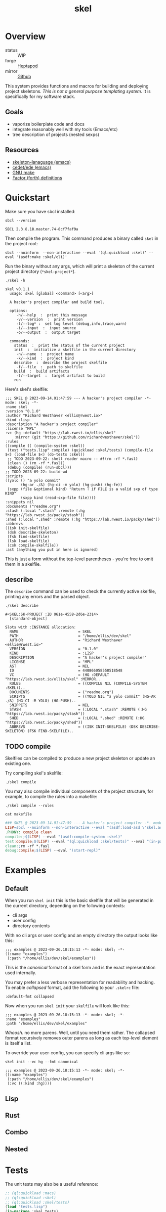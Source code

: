 #+TITLE: skel
#+DESCRIPTION: project skeletons
* Overview 
+ status :: WIP
+ forge :: [[https://lab.rwest.io/ellis/skel][Heptapod]]
+ mirror :: [[https://github.com/richardwesthaver/skel][Github]]

This system provides functions and macros for building and deploying
project skeletons. /This is not a general purpose templating
system/. It is specifically for my software stack.

** Goals
- vaporize boilerplate code and docs
- integrate reasonably well with my tools (Emacs/etc)
- tree description of projects (nested sexps)
** Resources
- [[https://www.gnu.org/software/emacs/manual/html_node/autotype/Skeleton-Language.html][skeleton-lanaguage (emacs)]]
- [[https://github.com/emacs-mirror/emacs/tree/master/lisp/cedet/ede][cedet/ede (emacs)]]
- [[https://www.gnu.org/software/make/manual/make.html][GNU make]]
- [[https://docs.factorcode.org/content/article-vocabularies.html][Factor (forth) definitions]]
* Quickstart
Make sure you have sbcl installed:
#+begin_src shell :results pp :exports both
sbcl --version
#+end_src

#+RESULTS:
: SBCL 2.3.8.18.master.74-8cf7faf9a

Then compile the program. This command produces a binary called =skel=
in the project root:
#+begin_src shell :results raw silent
sbcl --noinform  --non-interactive --eval '(ql:quickload :skel)' --eval '(asdf:make :skel/cli)'
#+end_src

Run the binary without any args, which will print a skeleton of the
current project directory (=*skel-project*=).

#+begin_src shell :results output replace :exports both
  ./skel -h
#+end_src

#+RESULTS:
#+begin_example
skel v0.1.1
  usage: skel [global] <command> [<arg>]

  A hacker's project compiler and build tool.

  options:
     -h/--help  :  print this message
     -v/--version  :  print version
     -l/--log* :  set log level (debug,info,trace,warn)
     -i/--input  :  input source
     -o/--output  :  output target

  commands:
    status  :  print the status of the current project
    init  :  initialize a skelfile in the current directory
     -n/--name  :  project name
     -k/--kind  :  project kind
    describe  :  describe the project skelfile
     -f/--file  :  path to skelfile
    build  :  build artifacts
     -t/--target  :  target artifact to build
    run  
#+end_example

Here's skel's skelfile:

#+begin_src shell :results output replace :wrap src skel :exports results
cat skelfile
#+end_src

#+RESULTS:
#+begin_src skel
;;; SKEL @ 2023-09-14.01:47:59 --- A hacker's project compiler -*- mode: skel; -*-
:name skel
:version "0.1.0"
:author "Richard Westhaver <ellis@rwest.io>"
:kind :lisp
:description "A hacker's project compiler"
:license "MPL"
:vc (hg :default "https://lab.rwest.io/ellis/skel"
	:mirror (git "https://github.com/richardwesthaver/skel"))
:rules 
((compile () (compile-system :skel))
 (test ("tests.lisp" compile) (quickload :skel/tests) (compile-file $<) (load-file $<) (do-tests :skel))
 ;; TODO 2023-09-22: shell reader macro -- #!(rm -rf *.fasl)
 (clean () (rm -rf *.fasl))
 (debug (compile) (run-sbcl)))
;; TODO 2023-09-22: build-wd 
:scripts 
((yolo () "a yolo commit" 
       (hg-ar ./&) (hg-ci -m yolo) (hg-push) (hg-fe))
 (sxpp (file &optional kind) "Return T if FILE is a valid sxp of type KIND"
       (sxpp kind (read-sxp-file file))))
:snippets nil
:documents ("readme.org")
:stash (:local ".stash" :remote (:hg "https://lab.rwest.io/packy/stash"))
:shed (:local ".shed" :remote (:hg "https://lab.rwest.io/packy/shed"))
:abbrevs 
((isk init-skelfile)
 (dsk describe-skeleton)
 (fsk find-skelfile)
 (lsk load-skelfile)
 (csk compile-skelfile))
:ast (anything you put in here is ignored)
#+end_src

This is just a form without the top-level parentheses - you're free to
omit them in a skelfile.

** describe
The =describe= command can be used to check the currently active
skelfile, printing any errors and the parsed object.

#+begin_src shell :results output replace :exports both
  ./skel describe
#+end_src

#+RESULTS:
#+begin_example
#<SKEL:SK-PROJECT :ID 061e-4558-2d6e-2314>
  [standard-object]

Slots with :INSTANCE allocation:
  NAME                           = SKEL
  PATH                           = "/home/ellis/dev/skel"
  AUTHOR                         = "Richard Westhaver <ellis@rwest.io>"
  VERSION                        = "0.1.0"
  KIND                           = :LISP
  DESCRIPTION                    = "A hacker's project compiler"
  LICENSE                        = "MPL"
  AST                            = NIL
  ID                             = 440866058550518548
  VC                             = (HG :DEFAULT "https://lab.rwest.io/ellis/skel" :MIRROR..
  RULES                          = ((COMPILE NIL (COMPILE-SYSTEM :SKEL))..
  DOCUMENTS                      = ("readme.org")
  SCRIPTS                        = ((YOLO NIL "a yolo commit" (HG-AR ./&) (HG-CI -M YOLO) (HG-PUSH)..
  SNIPPETS                       = NIL
  STASH                          = (:LOCAL ".stash" :REMOTE (:HG "https://lab.rwest.io/packy/stash"))
  SHED                           = (:LOCAL ".shed" :REMOTE (:HG "https://lab.rwest.io/packy/shed"))
  ABBREVS                        = ((ISK INIT-SKELFILE) (DSK DESCRIBE-SKELETON) (FSK FIND-SKELFILE)..
#+end_example
** TODO compile
Skelfiles can be compiled to produce a new project skeleton or update
an existing one.

Try compiling skel's skelfile:

#+begin_src shell :results output replace :exports code
./skel compile
#+end_src

You may also compile individual components of the project structure,
for example, to compile the rules into a makefile:

#+begin_src shell :results output replace :exports code
./skel compile --rules
#+end_src

#+begin_src shell :results output :wrap src makefile :exports both
cat makefile
#+end_src

#+RESULTS:
#+begin_src makefile
### SKEL @ 2023-09-14.01:47:59 --- A hacker's project compiler -*- mode:makefile ; -*-
LISP=sbcl --noinform --non-interactive --eval "(asdf:load-asd \"skel.asd\")" --eval "(ql:quickload :skel)"
.PHONY: compile clean
compile:;$(LISP) --eval "(asdf:compile-system :skel)"
test:compile;$(LISP) --eval "(ql:quickload :skel/tests)" --eval "(in-package :skel.tests)" --eval "(compile-file \"tests.lisp\")" --eval "(load-file \"tests.lisp\")" --eval "(do-tests :skel)"
clean:;rm -rf *.fasl
debug:compile;$(LISP) --eval "(start-repl)"
#+end_src

* Examples
** Default
When you run =skel init= this is the basic skelfile that will be
generated in the current directory, depending on the following
contexts:

- cli args
- user config
- directory contents


With no cli args or user config and an empty directory the output
looks like this:

#+begin_src skel
  ;;; examples @ 2023-09-26.18:15:13 -*- mode: skel; -*-
  ((:name "examples")
   (:path "/home/ellis/dev/skel/examples"))
#+end_src

This is the /canonical/ format of a skel form and is the exact
representation used internally.

You may prefer a less verbose representation for readability and
hacking. To enable /collapsed/ format, add the following to your
=.skelrc= file:

#+begin_src skel
:default-fmt collapsed
#+end_src

Now when you run =skel init= your =skelfile= will look like this:
#+begin_src skel
  ;;; examples @ 2023-09-26.18:15:13 -*- mode: skel; -*-
  :name "examples"
  :path "/home/ellis/dev/skel/examples"
#+end_src

/Whoosh/. no more parens. Well, until you need them rather. The
collapsed format recursively removes outer parens as long as each
top-level element is itself a list.

To override your user-config, you can specify cli args like so:

#+begin_src shell
skel init --vc hg --fmt canonical
#+end_src

#+begin_src skel
  ;;; examples @ 2023-09-26.18:15:13 -*- mode: skel; -*-
  ((:name "examples")
   (:path "/home/ellis/dev/skel/examples")
   (:vc ((:kind :hg))))
#+end_src

** Lisp
** Rust
** Combo
** Nested
* Tests
The unit tests may also be a useful reference:

#+begin_src lisp :results output replace :wrap src lisp :exports both :package :skel.tests
  ;; (ql:quickload :macs)
  ;; (ql:quickload :skel)
  ;; (ql:quickload :skel/tests)
  (load "tests.lisp")
  (in-package :skel.tests)
  (setq log:*log-level* :debug)
  ;; (setq *catch-test-errors* nil)
  (setq *compile-tests* t)
  (list (multiple-value-list (do-tests :skel)) (test-results *test-suite*))
#+end_src

#+RESULTS:
#+begin_src lisp
in suite SKEL with 4/4 tests:
:DEBUG @ 70168.84 :: running test:  #<TEST VM :fn VM-test12307 :args NIL :persist NIL {1004E25983}> 
:DEBUG @ 70168.84 :: #<PASS (LET ((VM (MAKE-SK-VM 201)))
                              (DOTIMES (I 200) (SKS-POP VM))
                              T)> 
:DEBUG @ 70168.84 :: #<PASS (SKS-POP VM)> 
#<PASS VM-TEST12307> 
:DEBUG @ 70168.84 :: running test:  #<TEST SKELFILES :fn SKELFILES-test12306 :args NIL :persist NIL {1004E23E83}> 
:DEBUG @ 70168.85 :: #<PASS (INIT-SKELFILE FILE)> 
:DEBUG @ 70168.85 :: #<PASS (DELETE-FILE FILE)> 
#<PASS SKELFILES-TEST12306> 
:DEBUG @ 70168.85 :: running test:  #<TEST HEADER-COMMENTS :fn HEADER-COMMENTS-test12305 :args NIL :persist NIL {1004E22693}> 
:DEBUG @ 70168.85 :: #<PASS (EQ
                             (TYPE-OF
                              (MAKE-SHEBANG-FILE-HEADER
                               (MAKE-SHEBANG-COMMENT /dev/null)))
                             'FILE-HEADER)> 
:DEBUG @ 70168.85 :: #<PASS (EQ
                             (TYPE-OF
                              (MAKE-SOURCE-FILE-HEADER
                               (MAKE-SOURCE-HEADER-COMMENT foo-test TIMESTAMP T
                                                           DESCRIPTION
                                                           nothing to see here
                                                           OPTS
                                                           '(Definitely-Not_Emacs: T;))))
                             'FILE-HEADER)> 
#<PASS HEADER-COMMENTS-TEST12305> 
:DEBUG @ 70168.85 :: running test:  #<TEST SANITY :fn SANITY-test12304 :args NIL :persist NIL {1004E20B93}> 
:DEBUG @ 70168.87 :: #<PASS (EQ T (APPLY #'/= (SKELS 1000)))> 
#<PASS SANITY-TEST12304> 
No tests failed.
#+end_src

* API
- CLOS-based core classes
- EIEIO-based wrapper classes
#+begin_src dot :file api.svg :exports results
  digraph { splines=true; label="CLOS API"; labelloc="t"; node [shape=record];
    sk [label="(skel :ID :AST)"]
    methods [label="(sk-compile sk-expand sk-build\nsk-run sk-init sk-new sk-save\nsk-tangle sk-weave sk-call sk-print)"]
    skmet [label="(sk-meta :NAME :PATH :VERSION :DESCRIPTION)"]
    skvcs [label="(sk-vc-meta :VC)"]
    skcmd [label="(sk-command)"]
    sktar [label="(sk-target)"]
    sksrc [label="(sk-source)"]
    skrec [label="(sk-recipe :COMMANDS)"]
    skrul [label="(sk-rule :TARGET :SOURCE :RECIPE)"]
    skdoc [label="(sk-document)"]
    skscr [label="(sk-script)"]
    skcfg [label="(sk-config)"]
    sksni [label="(sk-snippet)"]    
    skabb [label="(sk-abbrev)"]
    skpro [label="(sk-project\l:RULES\l:DOCUMENTS\l:SCRIPTS\l:SNIPPETS\l:ABBREVS)\l"]
    sk -> skmet
    skmet -> skvcs
    sk -> skcfg
    sk -> sksni
    sk -> skabb
    sk -> sktar
    sk -> skrul
    sk -> sksrc
    sk -> skcmd
    skvcs -> skpro
    skmet -> skdoc    
    skmet -> skscr    
    skrul -> skpro
    skscr -> skpro
    skdoc -> skpro
    sksni -> skpro
    skabb -> skpro
    sktar -> skrul
    sksrc -> skrul
    skrec -> skrul
    skcmd -> skrec
  }
#+end_src

#+RESULTS:
[[file:api.svg]]
